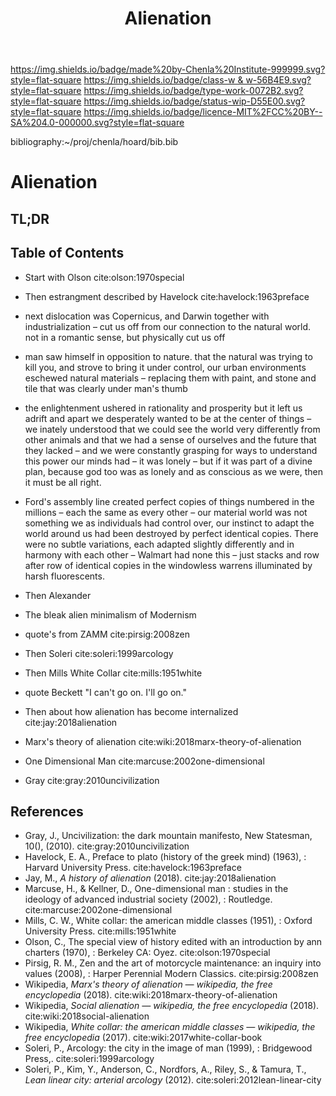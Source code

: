 #   -*- mode: org; fill-column: 60 -*-

#+TITLE: Alienation
#+STARTUP: showall
#+TOC: headlines 4
#+PROPERTY: filename

[[https://img.shields.io/badge/made%20by-Chenla%20Institute-999999.svg?style=flat-square]] 
[[https://img.shields.io/badge/class-w & w-56B4E9.svg?style=flat-square]]
[[https://img.shields.io/badge/type-work-0072B2.svg?style=flat-square]]
[[https://img.shields.io/badge/status-wip-D55E00.svg?style=flat-square]]
[[https://img.shields.io/badge/licence-MIT%2FCC%20BY--SA%204.0-000000.svg?style=flat-square]]

bibliography:~/proj/chenla/hoard/bib.bib

* Alienation
:PROPERTIES:
:CUSTOM_ID:
:Name:     /home/deerpig/proj/chenla/warp/01/05/ww-alienation.org
:Created:  2018-04-04T11:11@Prek Leap (11.642600N-104.919210W)
:ID:       3d44545c-d199-4b2c-9685-006c3f096d5d
:VER:      576087164.792241791
:GEO:      48P-491193-1287029-15
:BXID:     proj:QUQ4-3676
:Class:    primer
:Type:     work
:Status:   wip
:Licence:  MIT/CC BY-SA 4.0
:END:

** TL;DR
** Table of Contents


  - Start with Olson cite:olson:1970special 

  - Then estrangment described by Havelock cite:havelock:1963preface

  - next dislocation was Copernicus, and Darwin together with
    industrialization -- cut us off from our connection to the natural
    world.  not in a romantic sense, but physically cut us off

  - man saw himself in opposition to nature.  that the natural was
    trying to kill you, and strove to bring it under control, our
    urban environments eschewed natural materials -- replacing them
    with paint, and stone and tile that was clearly under man's thumb

  - the enlightenment ushered in rationality and prosperity but it
    left us adrift and apart we desperately wanted to be at the center
    of things -- we inately understood that we could see the world
    very differently from other animals and that we had a sense of
    ourselves and the future that they lacked -- and we were
    constantly grasping for ways to understand this power our minds
    had -- it was lonely -- but if it was part of a divine plan,
    because god too was as lonely and as conscious as we were, then it
    must be all right.

  - Ford's assembly line created perfect copies of things numbered in
    the millions -- each the same as every other -- our material world
    was not something we as individuals had control over, our instinct
    to adapt the world around us had been destroyed by perfect
    identical copies.   There were no subtle variations, each adapted
    slightly differently and in harmony with each other -- Walmart had
    none this -- just stacks and row after row of identical copies in
    the windowless warrens illuminated by harsh fluorescents.



  - Then Alexander
  - The bleak alien minimalism of Modernism
  - quote's from ZAMM cite:pirsig:2008zen
  - Then Soleri cite:soleri:1999arcology
  - Then Mills White Collar cite:mills:1951white

  - quote Beckett "I can't go on. I'll go on."

  - Then about how alienation has become internalized cite:jay:2018alienation
  - Marx's theory of alienation cite:wiki:2018marx-theory-of-alienation

  - One Dimensional Man cite:marcuse:2002one-dimensional
  
  - Gray cite:gray:2010uncivilization

** References

 - Gray, J., Uncivilization: the dark mountain manifesto, New
   Statesman, 10(), (2010).
   cite:gray:2010uncivilization
 - Havelock, E. A., Preface to plato (history of the greek mind)
   (1963), : Harvard University Press.
   cite:havelock:1963preface
 - Jay, M., /A history of alienation/ (2018).
   cite:jay:2018alienation 
 - Marcuse, H., & Kellner, D., One-dimensional man : studies in the
   ideology of advanced industrial society (2002), : Routledge.
   cite:marcuse:2002one-dimensional
 - Mills, C. W., White collar: the american middle classes (1951), :
   Oxford University Press.
   cite:mills:1951white
 - Olson, C., The special view of history edited with an introduction
   by ann charters (1970), : Berkeley CA: Oyez.
   cite:olson:1970special
 - Pirsig, R. M., Zen and the art of motorcycle maintenance: an inquiry
   into values (2008), : Harper Perennial Modern Classics.
   cite:pirsig:2008zen
 - Wikipedia, /Marx's theory of alienation --- wikipedia, the free
   encyclopedia/ (2018).  cite:wiki:2018marx-theory-of-alienation
 - Wikipedia, /Social alienation --- wikipedia, the free
  encyclopedia/ (2018).
  cite:wiki:2018social-alienation
 - Wikipedia, /White collar: the american middle classes ---
   wikipedia, the free encyclopedia/ (2017).
   cite:wiki:2017white-collar-book 
 - Soleri, P., Arcology: the city in the image of man (1999), :
   Bridgewood Press,.
   cite:soleri:1999arcology
 - Soleri, P., Kim, Y., Anderson, C., Nordfors, A., Riley, S., &
   Tamura, T., /Lean linear city: arterial arcology/ (2012).
   cite:soleri:2012lean-linear-city
